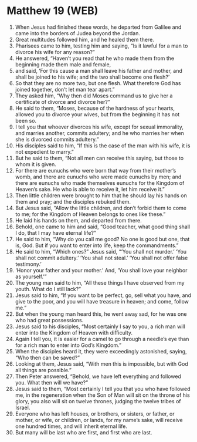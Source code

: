 * Matthew 19 (WEB)
:PROPERTIES:
:ID: WEB/40-MAT19
:END:

1. When Jesus had finished these words, he departed from Galilee and came into the borders of Judea beyond the Jordan.
2. Great multitudes followed him, and he healed them there.
3. Pharisees came to him, testing him and saying, “Is it lawful for a man to divorce his wife for any reason?”
4. He answered, “Haven’t you read that he who made them from the beginning made them male and female,
5. and said, ‘For this cause a man shall leave his father and mother, and shall be joined to his wife; and the two shall become one flesh?’
6. So that they are no more two, but one flesh. What therefore God has joined together, don’t let man tear apart.”
7. They asked him, “Why then did Moses command us to give her a certificate of divorce and divorce her?”
8. He said to them, “Moses, because of the hardness of your hearts, allowed you to divorce your wives, but from the beginning it has not been so.
9. I tell you that whoever divorces his wife, except for sexual immorality, and marries another, commits adultery; and he who marries her when she is divorced commits adultery.”
10. His disciples said to him, “If this is the case of the man with his wife, it is not expedient to marry.”
11. But he said to them, “Not all men can receive this saying, but those to whom it is given.
12. For there are eunuchs who were born that way from their mother’s womb, and there are eunuchs who were made eunuchs by men; and there are eunuchs who made themselves eunuchs for the Kingdom of Heaven’s sake. He who is able to receive it, let him receive it.”
13. Then little children were brought to him that he should lay his hands on them and pray; and the disciples rebuked them.
14. But Jesus said, “Allow the little children, and don’t forbid them to come to me; for the Kingdom of Heaven belongs to ones like these.”
15. He laid his hands on them, and departed from there.
16. Behold, one came to him and said, “Good teacher, what good thing shall I do, that I may have eternal life?”
17. He said to him, “Why do you call me good? No one is good but one, that is, God. But if you want to enter into life, keep the commandments.”
18. He said to him, “Which ones?” Jesus said, “‘You shall not murder.’ ‘You shall not commit adultery.’ ‘You shall not steal.’ ‘You shall not offer false testimony.’
19. ‘Honor your father and your mother.’ And, ‘You shall love your neighbor as yourself.’”
20. The young man said to him, “All these things I have observed from my youth. What do I still lack?”
21. Jesus said to him, “If you want to be perfect, go, sell what you have, and give to the poor, and you will have treasure in heaven; and come, follow me.”
22. But when the young man heard this, he went away sad, for he was one who had great possessions.
23. Jesus said to his disciples, “Most certainly I say to you, a rich man will enter into the Kingdom of Heaven with difficulty.
24. Again I tell you, it is easier for a camel to go through a needle’s eye than for a rich man to enter into God’s Kingdom.”
25. When the disciples heard it, they were exceedingly astonished, saying, “Who then can be saved?”
26. Looking at them, Jesus said, “With men this is impossible, but with God all things are possible.”
27. Then Peter answered, “Behold, we have left everything and followed you. What then will we have?”
28. Jesus said to them, “Most certainly I tell you that you who have followed me, in the regeneration when the Son of Man will sit on the throne of his glory, you also will sit on twelve thrones, judging the twelve tribes of Israel.
29. Everyone who has left houses, or brothers, or sisters, or father, or mother, or wife, or children, or lands, for my name’s sake, will receive one hundred times, and will inherit eternal life.
30. But many will be last who are first, and first who are last.
